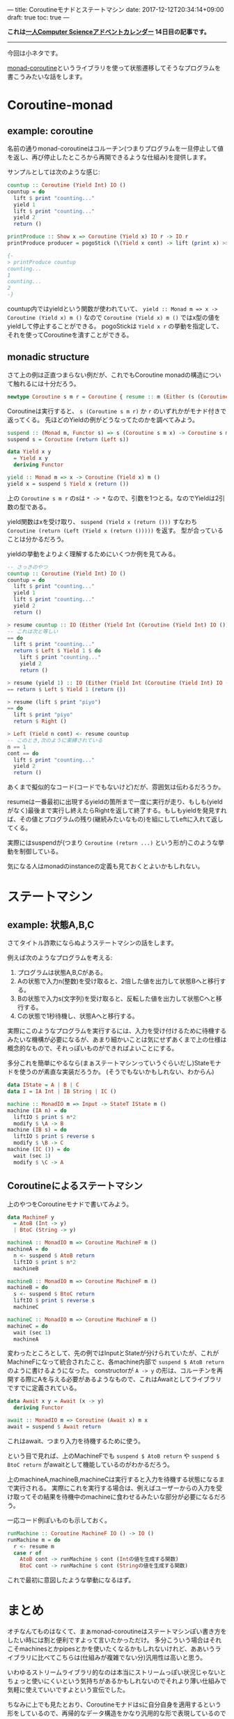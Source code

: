 ---
title: Coroutineモナドとステートマシン
date: 2017-12-12T20:34:14+09:00
draft: true
toc: true
---

*これは[[https://qiita.com/advent-calendar/2017/myuon_myon_cs][一人Computer Scienceアドベントカレンダー]] 14日目の記事です。*

-----

今回は小ネタです。

[[https://www.stackage.org/lts-9.11/package/monad-coroutine-0.9.0.3][monad-coroutine]]というライブラリを使って状態遷移してそうなプログラムを書こうみたいな話をします。

* Coroutine-monad

** example: coroutine

名前の通りmonad-coroutineはコルーチン(つまりプログラムを一旦停止して値を返し、再び停止したところから再開できるような仕組み)を提供します。

サンプルとしては次のような感じ:

#+BEGIN_SRC haskell
  countup :: Coroutine (Yield Int) IO ()
  countup = do
    lift $ print "counting..."
    yield 1
    lift $ print "counting..."
    yield 2
    return ()

  printProduce :: Show x => Coroutine (Yield x) IO r -> IO r
  printProduce producer = pogoStick (\(Yield x cont) -> lift (print x) >> cont) producer

  {-
  > printProduce countup
  counting...
  1
  counting...
  2
  -}
#+END_SRC

countup内ではyieldという関数が使われていて、 ~yield :: Monad m => x -> Coroutine (Yield x) m ()~ なので ~Coroutine (Yield x) m ()~ ではx型の値をyieldして停止することができる。
pogoStickは ~Yield x r~ の挙動を指定して、それを使ってCoroutineを潰すことができる。

** monadic structure

さて上の例は正直つまらない例だが、これでもCoroutine monadの構造について触れるには十分だろう。

#+BEGIN_SRC haskell
  newtype Coroutine s m r = Coroutine { resume :: m (Either (s (Coroutine s m r)) r) }
#+END_SRC

Coroutineは実行すると、 ~s (Coroutine s m r)~ か ~r~ のいずれかがモナド付きで返ってくる。
先ほどのYieldの例がどうなってたのかを調べてみよう。

#+BEGIN_SRC haskell
  suspend :: (Monad m, Functor s) => s (Coroutine s m x) -> Coroutine s m x
  suspend s = Coroutine (return (Left s))

  data Yield x y
    = Yield x y
    deriving Functor

  yield :: Monad m => x -> Coroutine (Yield x) m ()
  yield x = suspend $ Yield x (return ())
#+END_SRC

上の ~Coroutine s m r~ のsは ~* -> *~ なので、引数を1つとる。なのでYieldは2引数の型である。

yield関数はxを受け取り、 ~suspend (Yield x (return ()))~ すなわち ~Coroutine (return (Left (Yield x (return ()))))~ を返す。
型が合っていることは分かるだろう。

yieldの挙動をよりよく理解するためにいくつか例を見てみる。

#+BEGIN_SRC haskell
  -- さっきのやつ
  countup :: Coroutine (Yield Int) IO ()
  countup = do
    lift $ print "counting..."
    yield 1
    lift $ print "counting..."
    yield 2
    return ()

  > resume countup :: IO (Either (Yield Int (Coroutine (Yield Int) IO ())) ())
  -- これは次と等しい
  == do
    lift $ print "counting..."
    return $ Left $ Yield 1 $ do
      lift $ print "counting..."
      yield 2
      return ()

  > resume (yield 1) :: IO (Either (Yield Int (Coroutine (Yield Int) IO ())) ())
  == return $ Left $ Yield 1 (return ())

  > resume (lift $ print "piyo")
  == do
    lift $ print "piyo"
    return $ Right ()

  > Left (Yield n cont) <- resume countup
  -- このとき,次のように束縛されている
  n == 1
  cont == do
    lift $ print "counting..."
    yield 2
    return ()

#+END_SRC

あくまで擬似的なコード(コードでもないけど)だが、雰囲気は伝わるだろうか。

resumeは一番最初に出現するyieldの箇所まで一度に実行が走り、もしも(yieldがなく)最後まで実行し終えたらRightを返して終了する。もしもyieldを発見すれば、その値とプログラムの残り(継続みたいなもの)を組にしてLeftに入れて返してくる。


実際にはsuspendが(つまり ~Coroutine (return ...)~ という形が)このような挙動を制御している。

気になる人はmonadのinstanceの定義も見ておくとよいかもしれない。



* ステートマシン

** example: 状態A,B,C

さてタイトル詐欺にならぬようステートマシンの話をします。

例えば次のようなプログラムを考える:

1. プログラムは状態A,B,Cがある。
1. Aの状態で入力n(整数)を受け取ると、2倍した値を出力して状態Bへと移行する。
1. Bの状態で入力s(文字列)を受け取ると、反転した値を出力して状態Cへと移行する。
1. Cの状態で1秒待機し、状態Aへと移行する。

実際にこのようなプログラムを実行するには、入力を受け付けるために待機するみたいな機構が必要になるが、あまり細かいことは気にせずあくまで上の仕様は概念的なもので、それっぽいものができればよいことにする。

多分これを簡単にやるなら(まぁステートマシンっていうぐらいだし)Stateモナドを使うのが素直な実装だろうか。
(そうでもないかもしれない、わからん)

#+BEGIN_SRC haskell
  data IState = A | B | C
  data I = IA Int | IB String | IC ()

  machine :: MonadIO m => Input -> StateT IState m ()
  machine (IA n) = do
    liftIO $ print $ n*2
    modify $ \A -> B
  machine (IB s) = do
    liftIO $ print $ reverse s
    modify $ \B -> C
  machine (IC ()) = do
    wait (sec 1)
    modify $ \C -> A
#+END_SRC

** Coroutineによるステートマシン

上のやつをCoroutineモナドで書いてみよう。

#+BEGIN_SRC haskell
  data MachineF y
    = AtoB (Int -> y)
    | BtoC (String -> y)

  machineA :: MonadIO m => Coroutine MachineF m ()
  machineA = do
    n <- suspend $ AtoB return
    liftIO $ print $ n*2
    machineB

  machineB :: MonadIO m => Coroutine MachineF m ()
  machineB = do
    s <- suspend $ BtoC return
    liftIO $ print $ reverse s
    machineC

  machineC :: MonadIO m => Coroutine MachineF m ()
  machineC = do
    wait (sec 1)
    machineA
#+END_SRC

変わったところとして、先の例ではInputとStateが分けられていたが、これがMachineFになって統合されたこと、各machine内部で ~suspend $ AtoB return~ のように書けるようになった。
constructorが ~A -> y~ の形は、コルーチンを再開する際にAを与える必要があるようなもので、これはAwaitとしてライブラリですでに定義されている。

#+BEGIN_SRC haskell
  data Await x y = Await (x -> y)
    deriving Functor

  await :: MonadIO m => Coroutine (Await x) m x
  await = suspend $ Await return
#+END_SRC

これはawait、つまり入力を待機するために使う。

という目で見れば、上のMachineFでも ~suspend $ AtoB return~ や ~suspend $ BtoC return~ がawaitとして機能しているのがわかるだろう。

上のmachineA,machineB,machineCは実行すると入力を待機する状態になるまで実行される。
実際にこれを実行する場合は、例えばユーザーからの入力を受け取ってその結果を待機中のmachineに食わせるみたいな部分が必要になるだろう。

一応コード例ぽいものも示しておく。

#+BEGIN_SRC haskell
  runMachine :: Coroutine MachineF IO () -> IO ()
  runMachine m = do
    r <- resume m
    case r of
      AtoB cont -> runMachine $ cont (Intの値を生成する関数)
      BtoC cont -> runMachine $ cont (Stringの値を生成する関数)
#+END_SRC

これで最初に意図したような挙動になるはず。

* まとめ

オチなんてものはなくて、まぁmonad-coroutineはステートマシンぽい書き方をしたい時には割と便利ですよって言いたかっただけ。
多分こういう場合はそれこそmachinesとかpipesとかを使いたくなるかもしれないけれど、ああいうライブラリに比べてこちらは(仕組みが複雑でない分)汎用性は高いと思う。

いわゆるストリームライブラリ的なのは本当にストリームっぽい状況じゃないとちょっと使いにくいという気持ちがあるかもしれないのでそれより薄い仕組みで気軽に使えていいですよという宣伝でした。

ちなみに上でも見たとおり、Coroutineモナドはsに自分自身を適用するという形をしているので、再帰的なデータ構造をかなり汎用的な形で表現しているので実はコルーチン以外にも結構色々な使い方を秘めていると思う。
逆に言うとコルーチンという機能をまともに表現するためにはここまで強力な構造が必要になるということなのだろうか。私はイマイチよくわかっていないのだけれど、Coroutineの形と継続の表現力の強さは何かしら関係したりしてそ〜って書いてて思いました。

おしまい


